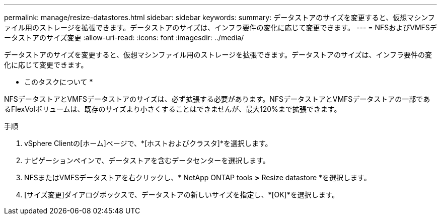 ---
permalink: manage/resize-datastores.html 
sidebar: sidebar 
keywords:  
summary: データストアのサイズを変更すると、仮想マシンファイル用のストレージを拡張できます。データストアのサイズは、インフラ要件の変化に応じて変更できます。 
---
= NFSおよびVMFSデータストアのサイズ変更
:allow-uri-read: 
:icons: font
:imagesdir: ../media/


[role="lead"]
データストアのサイズを変更すると、仮想マシンファイル用のストレージを拡張できます。データストアのサイズは、インフラ要件の変化に応じて変更できます。

* このタスクについて *

NFSデータストアとVMFSデータストアのサイズは、必ず拡張する必要があります。NFSデータストアとVMFSデータストアの一部であるFlexVolボリュームは、既存のサイズより小さくすることはできませんが、最大120%まで拡張できます。

.手順
. vSphere Clientの[ホーム]ページで、*[ホストおよびクラスタ]*を選択します。
. ナビゲーションペインで、データストアを含むデータセンターを選択します。
. NFSまたはVMFSデータストアを右クリックし、* NetApp ONTAP tools *>* Resize datastore *を選択します。
. [サイズ変更]ダイアログボックスで、データストアの新しいサイズを指定し、*[OK]*を選択します。

